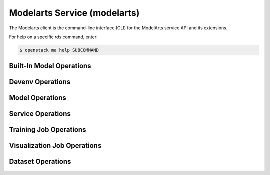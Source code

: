 Modelarts Service (modelarts)
=============================

The Modelarts client is the command-line interface (CLI) for
the ModelArts service API and its extensions.

For help on a specific `rds` command, enter:

.. code-block:: console

   $ openstack ma help SUBCOMMAND

.. _builtin_model:

Built-In Model Operations
-------------------------

.. autoprogram-cliff:: openstack.modelartsv1.v1
   :command: ma builtin model *

.. _devenv:

Devenv Operations
-----------------

.. autoprogram-cliff:: openstack.modelartsv1.v1
   :command: ma devenv *

.. _model:

Model Operations
----------------

.. autoprogram-cliff:: openstack.modelartsv1.v1
   :command: ma model *

.. _service:

Service Operations
------------------

.. autoprogram-cliff:: openstack.modelartsv1.v1
   :command: ma service *

.. _training_job:

Training Job Operations
-----------------------

.. autoprogram-cliff:: openstack.modelartsv1.v1
   :command: ma training job *

.. _visualization_job:

Visualization Job Operations
----------------------------

.. autoprogram-cliff:: openstack.modelartsv1.v1
   :command: ma visualization job *

.. _dataset:

Dataset Operations
------------------

.. autoprogram-cliff:: openstack.modelartsv2.v2
   :command: ma dataset *

